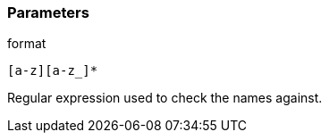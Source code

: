 === Parameters

.format
****

----
[a-z][a-z_]*
----

Regular expression used to check the names against.
****
